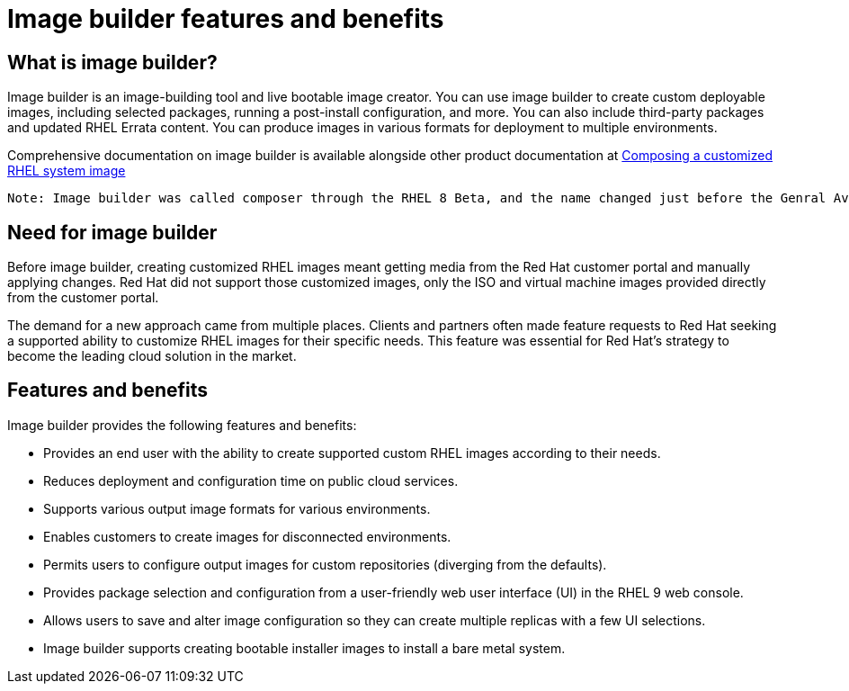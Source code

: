 = Image builder features and benefits 

== What is image builder?

Image builder is an image-building tool and live bootable image creator. You can use image builder to create custom deployable images, including selected packages, running a post-install configuration, and more. You can also include third-party packages and updated RHEL Errata content. You can produce images in various formats for deployment to multiple environments.

Comprehensive documentation on image builder is available alongside other product documentation at https://access.redhat.com/documentation/en-us/red_hat_enterprise_linux/9/html-single/composing_a_customized_rhel_system_image/index[Composing a customized RHEL system image^]

 Note: Image builder was called composer through the RHEL 8 Beta, and the name changed just before the Genral Availability (GA) release of RHEL 8.0. You still see composer in package names and service names.
 
== Need for image builder

Before image builder, creating customized RHEL images meant getting media from the Red Hat customer portal and manually applying changes. Red Hat did not support those customized images, only the ISO and virtual machine images provided directly from the customer portal.

The demand for a new approach came from multiple places. Clients and partners often made feature requests to Red Hat seeking a supported ability to customize RHEL images for their specific needs. This feature was essential for Red Hat's strategy to become the leading cloud solution in the market.

== Features and benefits

Image builder provides the following features and benefits:

- Provides an end user with the ability to create supported custom RHEL images according to their needs.
- Reduces deployment and configuration time on public cloud services.
- Supports various output image formats for various environments.
- Enables customers to create images for disconnected environments.
- Permits users to configure output images for custom repositories (diverging from the defaults).
- Provides package selection and configuration from a user-friendly web user interface (UI) in the RHEL 9 web console.
- Allows users to save and alter image configuration so they can create multiple replicas with a few UI selections.
- Image builder supports creating bootable installer images to install a bare metal system.